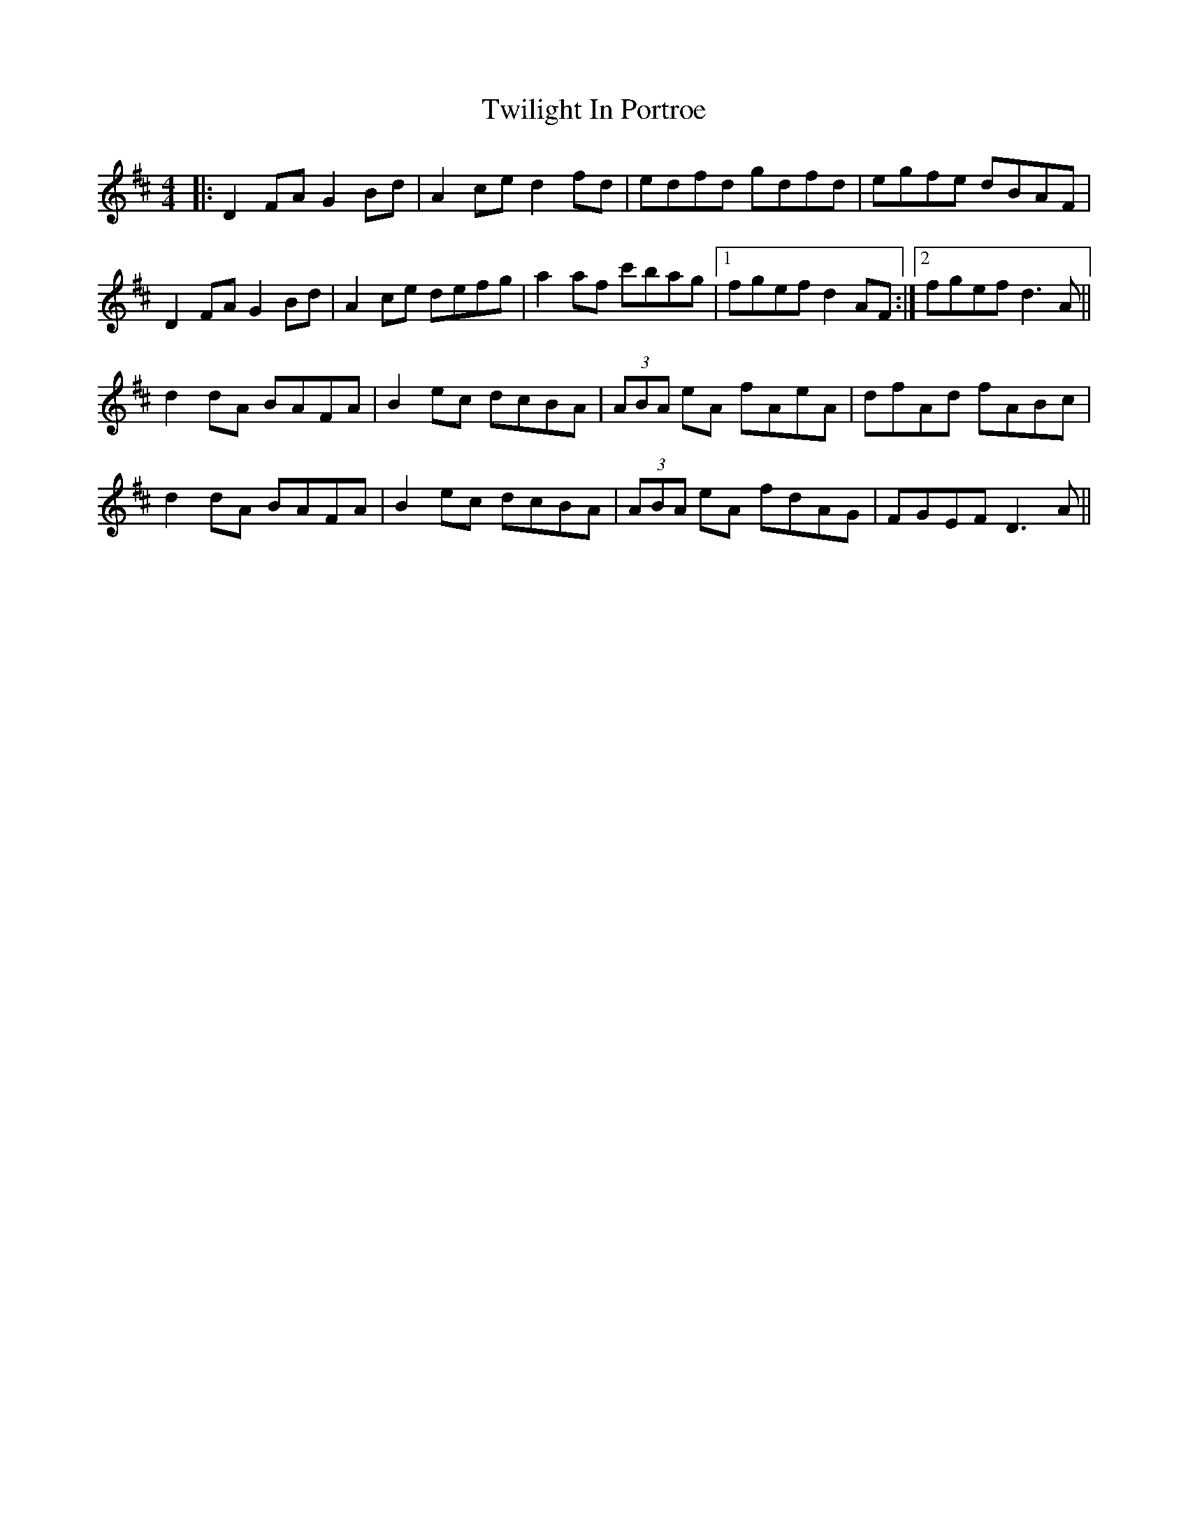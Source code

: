 X: 41412
T: Twilight In Portroe
R: reel
M: 4/4
K: Dmajor
|:D2FA G2Bd|A2ce d2fd|edfd gdfd|egfe dBAF|
D2FA G2Bd|A2ce defg|a2af c'bag|1 fgef d2AF:|2 fgef d3A||
d2dA BAFA|B2ec dcBA|(3ABA eA fAeA|dfAd fABc|
d2dA BAFA|B2ec dcBA|(3ABA eA fdAG|FGEF D3A||

